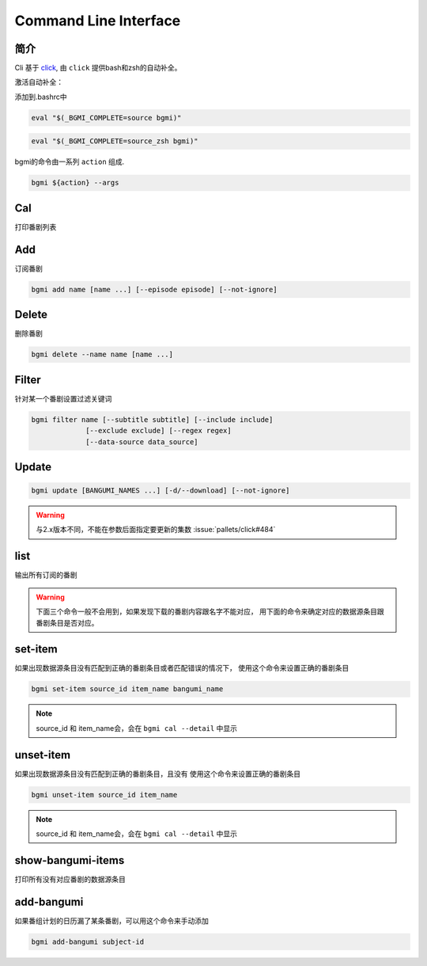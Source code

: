 Command Line Interface
======================

简介
----

Cli 基于 `click <https://click.palletsprojects.com/en/7.x/>`_, 由 ``click`` 提供bash和zsh的自动补全。

激活自动补全：

添加到.bashrc中

.. code-block:: bash

    eval "$(_BGMI_COMPLETE=source bgmi)"

.. code-block:: zsh

    eval "$(_BGMI_COMPLETE=source_zsh bgmi)"


bgmi的命令由一系列 ``action`` 组成.

.. code-block:: bash

    bgmi ${action} --args

Cal
---

打印番剧列表

.. program:: cal

.. option:: --today

    只输入本日番剧

.. option:: -f, --force-update

    强制更新

.. option:: --download-cover

    下载所有的封面

.. option:: --no-save

    在强制更新番剧的时候不保存的数据库中.

.. option:: --detail

    显示番剧详情。会输出番剧对应数据源条目

Add
---

订阅番剧


.. code-block:: bash

    bgmi add name [name ...] [--episode episode] [--not-ignore]

.. program:: add

.. option:: name

    需要添加的番剧列表, 可以同时添加多个.

.. option:: --episode episode

    添加的同时会标记集数, 如果没有此选项, 会自动标记为最近的一集.

.. option:: --not-ignore

    不忽略超过三个月的旧种子.

Delete
------

删除番剧


.. code-block:: bash

    bgmi delete --name name [name ...]

.. program:: delete

.. option:: --name name [name ...]

    要删除的番剧名

.. option:: --clear-all

    删除所有订阅的番剧. ``--name`` 将会被忽略.
    需要确认.

.. option:: --batch

    如果使用 :option:`bgmi delete --clear-all <delete --clear-all>` 不需要再确认



Filter
------

针对某一个番剧设置过滤关键词

.. code-block:: bash

    bgmi filter name [--subtitle subtitle] [--include include]
                 [--exclude exclude] [--regex regex]
                 [--data-source data_source]



.. program:: filter

.. option:: name

    要修改设置的番剧名


.. option:: --subtitle subtitle

    订阅的字幕组, 如果要订阅多个字幕组, 以 ``,`` 分割

.. option:: --include include

    只下载包含这些关键词的番剧, 多个关键词以 ``,`` 分割

.. option:: --exclude exclude

    排除的关键词, 多个关键词以 ``,`` 分割

.. option:: --regex regex

    正则匹配关键词, 会作用在整个标题上,比如 ``.*720p.*`` 跟 ``--include 720p`` 效果相同

.. option:: --data-source data_source

    从哪些数据源下载, 为空的话会从所有的数据源下载


Update
-------

.. code-block:: bash

    bgmi update [BANGUMI_NAMES ...] [-d/--download] [--not-ignore]

.. program:: update

.. option:: BANGUMI_NAMES

    要更新的番剧名，留空则更新全部订阅番剧

.. option:: -d --download

    是否同时下载番剧


.. warning::

    与2.x版本不同，不能在参数后面指定要更新的集数 :issue:`pallets/click#484`

.. option:: --not-ignore

    是否忽略三个月之前发布的旧种子


list
----

输出所有订阅的番剧


.. warning::

    下面三个命令一般不会用到，如果发现下载的番剧内容跟名字不能对应，
    用下面的命令来确定对应的数据源条目跟番剧条目是否对应。

set-item
--------

如果出现数据源条目没有匹配到正确的番剧条目或者匹配错误的情况下，
使用这个命令来设置正确的番剧条目

.. code-block:: bash

    bgmi set-item source_id item_name bangumi_name

.. program:: set-item

.. option:: source_id


.. option:: item_name


.. note::

    source_id 和 item_name会，会在 ``bgmi cal --detail`` 中显示

.. option:: bangumi_name

    番剧名



unset-item
--------

如果出现数据源条目没有匹配到正确的番剧条目，且没有
使用这个命令来设置正确的番剧条目

.. code-block:: bash

    bgmi unset-item source_id item_name

.. program:: set-item

.. option:: source_id

.. option:: item_name

.. note::

    source_id 和 item_name会，会在 ``bgmi cal --detail`` 中显示


show-bangumi-items
--------

打印所有没有对应番剧的数据源条目

add-bangumi
-----------

如果番组计划的日历漏了某条番剧，可以用这个命令来手动添加


.. code-block:: bash

    bgmi add-bangumi subject-id

.. program:: set-item

.. option:: subject_id

    对应番剧在bgm.tv的条目id

    比如为了添加 `JOJO的奇妙冒险 黄金之风 /subject/235128 <https://bgm.tv/subject/235128>`_

    应该调用 ``bgmi add-bangumi 235128``
